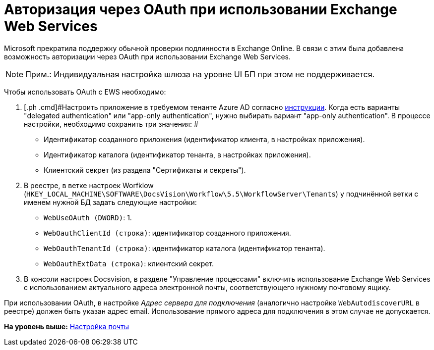 =  Авторизация через OAuth при использовании Exchange Web Services

Microsoft прекратила поддержку обычной проверки подлинности в Exchange Online. В связи с этим была добавлена возможность авторизации через OAuth при использовании Exchange Web Services.

[NOTE]
====
[.note__title]#Прим.:# Индивидуальная настройка шлюза на уровне UI БП при этом не поддерживается.
====

Чтобы использовать OAuth с EWS необходимо:

. [.ph .cmd]#Настроить приложение в требуемом тенанте Azure AD согласно https://docs.microsoft.com/en-us/exchange/client-developer/exchange-web-services/how-to-authenticate-an-ews-application-by-using-oauth[инструкции]. Когда есть варианты "delegated authentication" или "app-only authentication", нужно выбирать вариант "app-only authentication". В процессе настройки, необходимо сохранить три значения: #
+
* Идентификатор созданного приложения (идентификатор клиента, в настройках приложения).
* Идентификатор каталога (идентификатор тенанта, в настройках приложения).
* Клиентский секрет (из раздела "Сертификаты и секреты").
. [.ph .cmd]#В реестре, в ветке настроек Worfklow ([.ph .filepath]`HKEY_LOCAL_MACHINE\SOFTWARE\DocsVision\Workflow\5.5\WorkflowServer\Tenants`) у подчинённой ветки с именем нужной БД задать следующие настройки:#
+
* `WebUseOAuth (DWORD)`: 1.
* `WebOauthClientId (строка)`: идентификатор созданного приложения.
* `WebOauthTenantId (строка)`: идентификатор каталога (идентификатор тенанта).
* `WebOauthExtData (строка)`: клиентский секрет.
. [.ph .cmd]#В консоли настроек Docsvision, в разделе "Управление процессами" включить использование Exchange Web Services с использованием актуального адреса электронной почты, соответствующего нужному почтовому ящику.#

[[oauth__postreq_gd3_sbl_1vb]]
При использовании OAuth, в настройке [.dfn .term]_Адрес сервера для подключения_ (аналогично настройке `WebAutodiscoverURL` в реестре) должен быть указан адрес email. Использование прямого адреса для подключения в этом случае не допускается.

*На уровень выше:* xref:Process_Management_Mail_Settings.adoc[Настройка почты]
